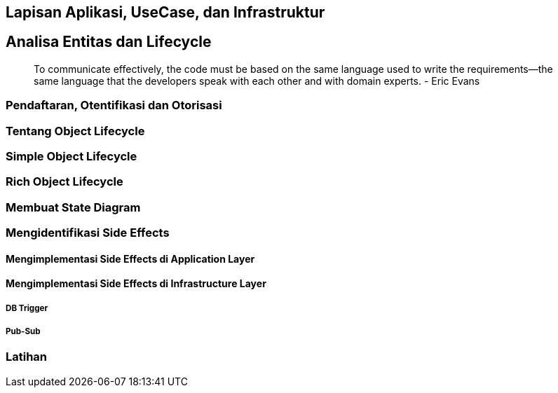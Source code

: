 == Lapisan Aplikasi, UseCase, dan Infrastruktur


== Analisa Entitas dan Lifecycle

> To communicate effectively, the code must be based on the same language used to write the
> requirements—the same language that the developers speak with each other and with domain experts.
> - Eric Evans

=== Pendaftaran, Otentifikasi dan Otorisasi 

=== Tentang Object Lifecycle 

=== Simple Object Lifecycle

=== Rich Object Lifecycle

=== Membuat State Diagram

=== Mengidentifikasi Side Effects

==== Mengimplementasi Side Effects di Application Layer 

==== Mengimplementasi Side Effects di Infrastructure Layer

===== DB Trigger 

===== Pub-Sub

=== Latihan
